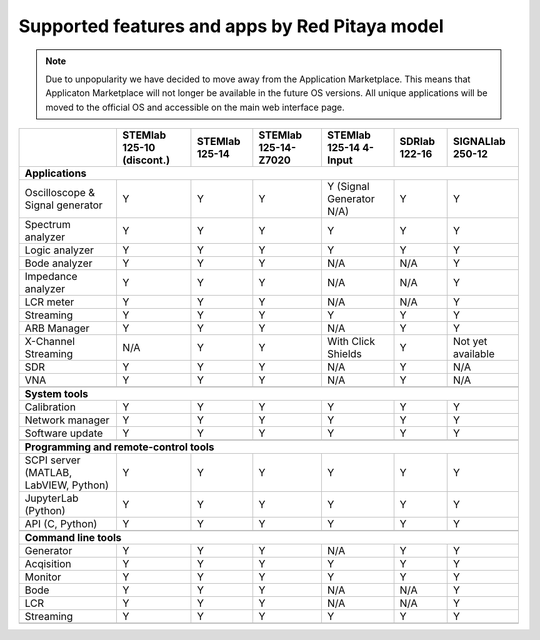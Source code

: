 .. _supportedFeaturesAndApps:

###############################################
Supported features and apps by Red Pitaya model
###############################################

.. note::

    Due to unpopularity we have decided to move away from the Application Marketplace. This means that Applicaton Marketplace will not longer be available in the future OS versions. All unique applications will be moved to the official OS and accessible on the main web interface page.


+------------------------------------+---------------------------+---------------------------+---------------------------+---------------------------+---------------------------+---------------------------+
|                                    | STEMlab 125-10 (discont.) | STEMlab 125-14            | STEMlab 125-14-Z7020      | STEMlab 125-14 4-Input    | SDRlab 122-16             | SIGNALlab 250-12          |
+====================================+===========================+===========================+===========================+===========================+===========================+===========================+
| **Applications**                                                                                                                                                                                           |
+------------------------------------+---------------------------+---------------------------+---------------------------+---------------------------+---------------------------+---------------------------+
| Oscilloscope & Signal generator    | Y                         | Y                         | Y                         | Y (Signal Generator N/A)  | Y                         | Y                         |
+------------------------------------+---------------------------+---------------------------+---------------------------+---------------------------+---------------------------+---------------------------+
| Spectrum analyzer                  | Y                         | Y                         | Y                         | Y                         | Y                         | Y                         |
+------------------------------------+---------------------------+---------------------------+---------------------------+---------------------------+---------------------------+---------------------------+
| Logic analyzer                     | Y                         | Y                         | Y                         | Y                         | Y                         | Y                         |
+------------------------------------+---------------------------+---------------------------+---------------------------+---------------------------+---------------------------+---------------------------+
| Bode analyzer                      | Y                         | Y                         | Y                         | N/A                       | N/A                       | Y                         |
+------------------------------------+---------------------------+---------------------------+---------------------------+---------------------------+---------------------------+---------------------------+
| Impedance analyzer                 | Y                         | Y                         | Y                         | N/A                       | N/A                       | Y                         |
+------------------------------------+---------------------------+---------------------------+---------------------------+---------------------------+---------------------------+---------------------------+
| LCR meter                          | Y                         | Y                         | Y                         | N/A                       | N/A                       | Y                         |
+------------------------------------+---------------------------+---------------------------+---------------------------+---------------------------+---------------------------+---------------------------+
| Streaming                          | Y                         | Y                         | Y                         | Y                         | Y                         | Y                         |
+------------------------------------+---------------------------+---------------------------+---------------------------+---------------------------+---------------------------+---------------------------+
| ARB Manager                        | Y                         | Y                         | Y                         | N/A                       | Y                         | Y                         |
+------------------------------------+---------------------------+---------------------------+---------------------------+---------------------------+---------------------------+---------------------------+
| X-Channel Streaming                | N/A                       | Y                         | Y                         | With Click Shields        | Y                         | Not yet available         |
+------------------------------------+---------------------------+---------------------------+---------------------------+---------------------------+---------------------------+---------------------------+
| SDR                                | Y                         | Y                         | Y                         | N/A                       | Y                         | N/A                       |
+------------------------------------+---------------------------+---------------------------+---------------------------+---------------------------+---------------------------+---------------------------+
| VNA                                | Y                         | Y                         | Y                         | N/A                       | Y                         | N/A                       |
+------------------------------------+---------------------------+---------------------------+---------------------------+---------------------------+---------------------------+---------------------------+
|                                                                                                                                                                                                            |
+------------------------------------+---------------------------+---------------------------+---------------------------+---------------------------+---------------------------+---------------------------+
| **System tools**                                                                                                                                                                                           |
+------------------------------------+---------------------------+---------------------------+---------------------------+---------------------------+---------------------------+---------------------------+
| Calibration                        | Y                         | Y                         | Y                         | Y                         | Y                         | Y                         |
+------------------------------------+---------------------------+---------------------------+---------------------------+---------------------------+---------------------------+---------------------------+
| Network manager                    | Y                         | Y                         | Y                         | Y                         | Y                         | Y                         |
+------------------------------------+---------------------------+---------------------------+---------------------------+---------------------------+---------------------------+---------------------------+
| Software update                    | Y                         | Y                         | Y                         | Y                         | Y                         | Y                         |
+------------------------------------+---------------------------+---------------------------+---------------------------+---------------------------+---------------------------+---------------------------+
|                                                                                                                                                                                                            |
+------------------------------------+---------------------------+---------------------------+---------------------------+---------------------------+---------------------------+---------------------------+
| **Programming and remote-control tools**                                                                                                                                                                   |
+------------------------------------+---------------------------+---------------------------+---------------------------+---------------------------+---------------------------+---------------------------+
| SCPI server (MATLAB, LabVIEW,      |                           |                           |                           |                           |                           |                           |
| Python)                            | Y                         | Y                         | Y                         | Y                         | Y                         | Y                         |
+------------------------------------+---------------------------+---------------------------+---------------------------+---------------------------+---------------------------+---------------------------+
| JupyterLab (Python)                | Y                         | Y                         | Y                         | Y                         | Y                         | Y                         |
+------------------------------------+---------------------------+---------------------------+---------------------------+---------------------------+---------------------------+---------------------------+
| API (C, Python)                    | Y                         | Y                         | Y                         | Y                         | Y                         | Y                         |
+------------------------------------+---------------------------+---------------------------+---------------------------+---------------------------+---------------------------+---------------------------+
|                                                                                                                                                                                                            |
+------------------------------------+---------------------------+---------------------------+---------------------------+---------------------------+---------------------------+---------------------------+
| **Command line tools**                                                                                                                                                                                     |
+------------------------------------+---------------------------+---------------------------+---------------------------+---------------------------+---------------------------+---------------------------+
| Generator                          | Y                         | Y                         | Y                         | N/A                       | Y                         | Y                         |
+------------------------------------+---------------------------+---------------------------+---------------------------+---------------------------+---------------------------+---------------------------+
| Acqisition                         | Y                         | Y                         | Y                         | Y                         | Y                         | Y                         |
+------------------------------------+---------------------------+---------------------------+---------------------------+---------------------------+---------------------------+---------------------------+
| Monitor                            | Y                         | Y                         | Y                         | Y                         | Y                         | Y                         |
+------------------------------------+---------------------------+---------------------------+---------------------------+---------------------------+---------------------------+---------------------------+
| Bode                               | Y                         | Y                         | Y                         | N/A                       | N/A                       | Y                         |
+------------------------------------+---------------------------+---------------------------+---------------------------+---------------------------+---------------------------+---------------------------+
| LCR                                | Y                         | Y                         | Y                         | N/A                       | N/A                       | Y                         |
+------------------------------------+---------------------------+---------------------------+---------------------------+---------------------------+---------------------------+---------------------------+
| Streaming                          | Y                         | Y                         | Y                         | Y                         | Y                         | Y                         |
+------------------------------------+---------------------------+---------------------------+---------------------------+---------------------------+---------------------------+---------------------------+
|                                                                                                                                                                                                            |
+------------------------------------+---------------------------+---------------------------+---------------------------+---------------------------+---------------------------+---------------------------+
